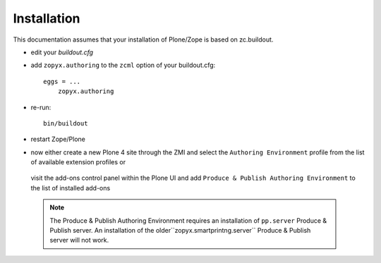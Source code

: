 Installation
============

This documentation assumes that your installation of Plone/Zope is
based on zc.buildout.


-  edit your *buildout.cfg*
-  add ``zopyx.authoring`` to the ``zcml`` option of
   your buildout.cfg::

    eggs = ...
        zopyx.authoring
    

-  re-run::
 
      bin/buildout

-  restart Zope/Plone

-  now either create a new Plone 4 site through the ZMI and select the ``Authoring Environment``
   profile from the list of available extension profiles or 

    .. image:: images/ae_install_zmi.png

  
   visit the add-ons control panel within the Plone UI and add
   ``Produce & Publish Authoring Environment`` to the list of installed add-ons

    .. image:: images/ae_install_plone.png


 .. note:: The Produce & Publish Authoring Environment requires an installation
     of ``pp.server`` Produce & Publish server. An installation of the
     older``zopyx.smartprintng.server`` Produce & Publish server will not work.
